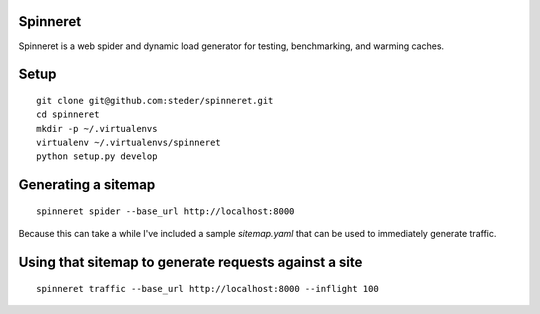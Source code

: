 Spinneret
-----------------------------

Spinneret is a web spider and dynamic load generator for testing,
benchmarking, and warming caches.

Setup
-----------------------------

::

    git clone git@github.com:steder/spinneret.git
    cd spinneret
    mkdir -p ~/.virtualenvs
    virtualenv ~/.virtualenvs/spinneret
    python setup.py develop



Generating a sitemap
-----------------------------

::

   spinneret spider --base_url http://localhost:8000

Because this can take a while I've included a sample `sitemap.yaml`
that can be used to immediately generate traffic.


Using that sitemap to generate requests against a site
------------------------------------------------------------

::

   spinneret traffic --base_url http://localhost:8000 --inflight 100
